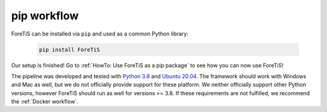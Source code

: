 pip workflow
===================
ForeTiS can be installed via ``pip`` and used as a common Python library:

    .. code-block::

        pip install ForeTiS

Our setup is finished! Go to :ref:`HowTo: Use ForeTiS as a pip package` to see how you can now use ForeTiS!

The pipeline was developed and tested with `Python 3.8 <https://www.python.org/downloads/release/python-3813/>`_ and `Ubuntu 20.04 <https://releases.ubuntu.com/20.04/>`_.
The framework should work with Windows and Mac as well, but we do not officially provide support for these platform.
We neither officially support other Python versions, however ForeTiS should run as well for versions >= 3.8. If these requirements are not fulfilled, we recommend the :ref:`Docker workflow`.

